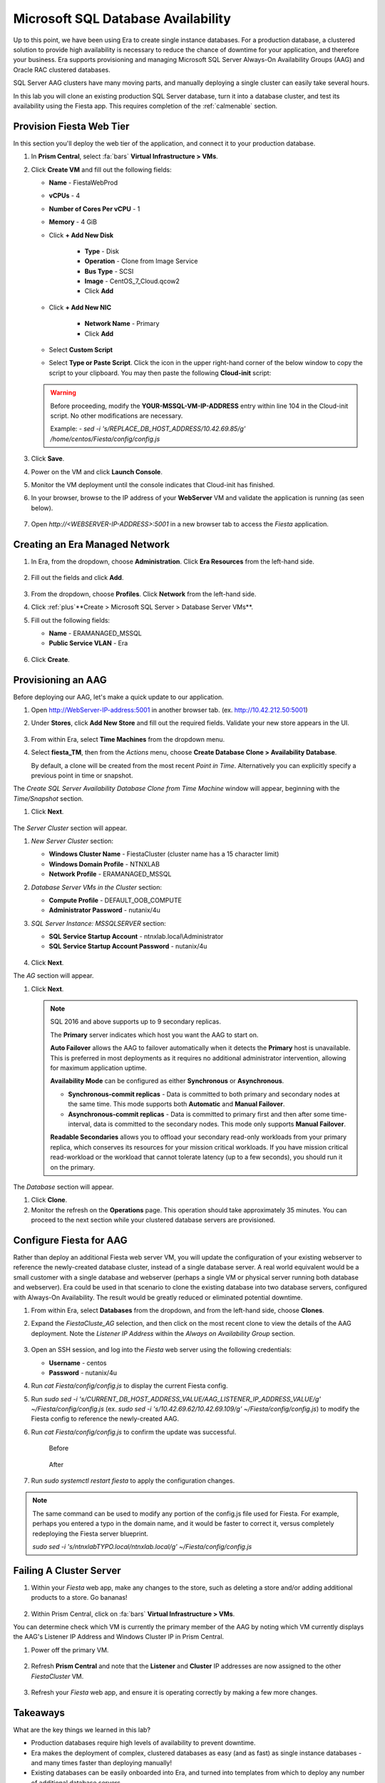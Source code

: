 .. _advanced_aag:

-----------------------------------
Microsoft SQL Database Availability
-----------------------------------

Up to this point, we have been using Era to create single instance databases. For a production database, a clustered solution to provide high availability is necessary to reduce the chance of downtime for your application, and therefore your business. Era supports provisioning and managing Microsoft SQL Server Always-On Availability Groups (AAG) and Oracle RAC clustered databases.

SQL Server AAG clusters have many moving parts, and manually deploying a single cluster can easily take several hours.

In this lab you will clone an existing production SQL Server database, turn it into a database cluster, and test its availability using the Fiesta app. This requires completion of the :ref:`calmenable` section.

Provision Fiesta Web Tier
+++++++++++++++++++++++++

In this section you'll deploy the web tier of the application, and connect it to your production database.

.. #. `Download the Fiesta Blueprint by right-clicking here <https://raw.githubusercontent.com/nutanixworkshops/EraWithMSSQL/master/deploy_mssql_era/FiestaNoDB.json>`_. This single-VM Blueprint is used to provision only the web tier portion of the application.
..
.. #. From Prism Central, click on :fa:`bars` **Services > Calm**.
..
.. #. Select **Blueprints** from the left-hand menu and click **Upload Blueprint**.
..
.. #. Select **FiestaNoDB.json**.
..
.. #. Select **POC-Project** as the Calm project, and click **Upload**.
..
.. #. Select the **WebServer** Service, and in the **VM** Configuration menu on the right, select **Primary** as the **NIC 1** network.
..
.. #. Click **Credentials**.
..
.. #. Expand the **CENTOS** credential, and paste in the following value as the **SSH Private Key**. Click the icon in the upper right-hand corner of the below window to copy the commands to your clipboard. You may then paste that within Calm.
..
..    ::
..
..      -----BEGIN RSA PRIVATE KEY-----
..      MIIEowIBAAKCAQEAii7qFDhVadLx5lULAG/ooCUTA/ATSmXbArs+GdHxbUWd/bNG
..      ZCXnaQ2L1mSVVGDxfTbSaTJ3En3tVlMtD2RjZPdhqWESCaoj2kXLYSiNDS9qz3SK
..      6h822je/f9O9CzCTrw2XGhnDVwmNraUvO5wmQObCDthTXc72PcBOd6oa4ENsnuY9
..      HtiETg29TZXgCYPFXipLBHSZYkBmGgccAeY9dq5ywiywBJLuoSovXkkRJk3cd7Gy
..      hCRIwYzqfdgSmiAMYgJLrz/UuLxatPqXts2D8v1xqR9EPNZNzgd4QHK4of1lqsNR
..      uz2SxkwqLcXSw0mGcAL8mIwVpzhPzwmENC5OrwIBJQKCAQB++q2WCkCmbtByyrAp
..      6ktiukjTL6MGGGhjX/PgYA5IvINX1SvtU0NZnb7FAntiSz7GFrODQyFPQ0jL3bq0
..      MrwzRDA6x+cPzMb/7RvBEIGdadfFjbAVaMqfAsul5SpBokKFLxU6lDb2CMdhS67c
..      1K2Hv0qKLpHL0vAdEZQ2nFAMWETvVMzl0o1dQmyGzA0GTY8VYdCRsUbwNgvFMvBj
..      8T/svzjpASDifa7IXlGaLrXfCH584zt7y+qjJ05O1G0NFslQ9n2wi7F93N8rHxgl
..      JDE4OhfyaDyLL1UdBlBpjYPSUbX7D5NExLggWEVFEwx4JRaK6+aDdFDKbSBIidHf
..      h45NAoGBANjANRKLBtcxmW4foK5ILTuFkOaowqj+2AIgT1ezCVpErHDFg0bkuvDk
..      QVdsAJRX5//luSO30dI0OWWGjgmIUXD7iej0sjAPJjRAv8ai+MYyaLfkdqv1Oj5c
..      oDC3KjmSdXTuWSYNvarsW+Uf2v7zlZlWesTnpV6gkZH3tX86iuiZAoGBAKM0mKX0
..      EjFkJH65Ym7gIED2CUyuFqq4WsCUD2RakpYZyIBKZGr8MRni3I4z6Hqm+rxVW6Dj
..      uFGQe5GhgPvO23UG1Y6nm0VkYgZq81TraZc/oMzignSC95w7OsLaLn6qp32Fje1M
..      Ez2Yn0T3dDcu1twY8OoDuvWx5LFMJ3NoRJaHAoGBAJ4rZP+xj17DVElxBo0EPK7k
..      7TKygDYhwDjnJSRSN0HfFg0agmQqXucjGuzEbyAkeN1Um9vLU+xrTHqEyIN/Jqxk
..      hztKxzfTtBhK7M84p7M5iq+0jfMau8ykdOVHZAB/odHeXLrnbrr/gVQsAKw1NdDC
..      kPCNXP/c9JrzB+c4juEVAoGBAJGPxmp/vTL4c5OebIxnCAKWP6VBUnyWliFhdYME
..      rECvNkjoZ2ZWjKhijVw8Il+OAjlFNgwJXzP9Z0qJIAMuHa2QeUfhmFKlo4ku9LOF
..      2rdUbNJpKD5m+IRsLX1az4W6zLwPVRHp56WjzFJEfGiRjzMBfOxkMSBSjbLjDm3Z
..      iUf7AoGBALjvtjapDwlEa5/CFvzOVGFq4L/OJTBEBGx/SA4HUc3TFTtlY2hvTDPZ
..      dQr/JBzLBUjCOBVuUuH3uW7hGhW+DnlzrfbfJATaRR8Ht6VU651T+Gbrr8EqNpCP
..      gmznERCNf9Kaxl/hlyV5dZBe/2LIK+/jLGNu9EJLoraaCBFshJKF
..      -----END RSA PRIVATE KEY-----
..
.. #. Click **Save**, and then click **Back** once the Blueprint has completed saving.
..
.. #. Click **Launch**. Fill out the following fields:
..
..    - **Name of the Application** - FiestaWeb
..    - **db_password** - nutanix/4u
..    - **db_name** - Fiesta
..    - **db_dialect** - mssql
..    - **db_domain_name** - ntnxlab.local
..    - **db_username** - Administrator
..    - **db_host_address** - The IP of your *MSSQL2* VM
..
.. #. Click **Create**.
..
.. #. Select the **Audit** tab to monitor the deployment. This process should take <5 minutes.
..
.. #. Once the application status changes to **Running**, select the **Services** tab, and then select the **WebServer** service to obtain the **IP Address** of your web server.

#. In **Prism Central**, select :fa:`bars` **Virtual Infrastructure > VMs**.

#. Click **Create VM** and fill out the following fields:

   - **Name** - FiestaWebProd
   - **vCPUs** - 4
   - **Number of Cores Per vCPU** - 1
   - **Memory** - 4 GiB
   - Click **+ Add New Disk**

      - **Type** - Disk
      - **Operation** - Clone from Image Service
      - **Bus Type** - SCSI
      - **Image** - CentOS_7_Cloud.qcow2
      - Click **Add**

   - Click **+ Add New NIC**

      - **Network Name** - Primary
      - Click **Add**

   - Select **Custom Script**
   - Select **Type or Paste Script**. Click the icon in the upper right-hand corner of the below window to copy the script to your clipboard. You may then paste the following **Cloud-init** script:

   .. literalinclude:: webserver.cloudconfig
    :linenos:
    :language: YAML

   .. warning::

      Before proceeding, modify the **YOUR-MSSQL-VM-IP-ADDRESS** entry within line 104 in the Cloud-init script. No other modifications are necessary.

      Example: `- sed -i 's/REPLACE_DB_HOST_ADDRESS/10.42.69.85/g' /home/centos/Fiesta/config/config.js`

#. Click **Save**.

#. Power on the VM and click **Launch Console**.

#. Monitor the VM deployment until the console indicates that Cloud-init has finished.

#. In your browser, browse to the IP address of your **WebServer** VM and validate the application is running (as seen below).

   .. figure:: images/19.png

#. Open `http://<WEBSERVER-IP-ADDRESS>:5001` in a new browser tab to access the *Fiesta* application.

Creating an Era Managed Network
+++++++++++++++++++++++++++++++

#. In Era, from the dropdown, choose **Administration**. Click **Era Resources** from the left-hand side.

   .. figure:: images/3.png

#. Fill out the fields and click **Add**.

   .. figure:: images/4.png

#. From the dropdown, choose **Profiles**. Click **Network** from the left-hand side.

#. Click :ref:`plus`**Create > Microsoft SQL Server > Database Server VMs**.

#. Fill out the following fields:

   - **Name** - ERAMANAGED_MSSQL
   - **Public Service VLAN** - Era

   .. figure:: images/5.png

#. Click **Create**.

Provisioning an AAG
+++++++++++++++++++

Before deploying our AAG, let's make a quick update to our application.

#. Open `<http://WebServer-IP-address:5001>`_ in another browser tab. (ex. `<http://10.42.212.50:5001>`_)

#. Under **Stores**, click **Add New Store** and fill out the required fields. Validate your new store appears in the UI.

   .. figure:: images/5a.png

#. From within Era, select **Time Machines** from the dropdown menu.

#. Select **fiesta_TM**, then from the *Actions* menu, choose **Create Database Clone > Availability Database**.

   By default, a clone will be created from the most recent *Point in Time*. Alternatively you can explicitly specify a previous point in time or snapshot.

The *Create SQL Server Availability Database Clone from Time Machine* window will appear, beginning with the *Time/Snapshot* section.

#. Click **Next**.

   .. figure:: images/6.png

The *Server Cluster* section will appear.

#. *New Server Cluster* section:

   - **Windows Cluster Name** - FiestaCluster (cluster name has a 15 character limit)
   - **Windows Domain Profile** - NTNXLAB
   - **Network Profile** - ERAMANAGED_MSSQL

#. *Database Server VMs in the Cluster* section:

   - **Compute Profile** - DEFAULT_OOB_COMPUTE
   - **Administrator Password** - nutanix/4u

#. *SQL Server Instance: MSSQLSERVER* section:

   - **SQL Service Startup Account** - ntnxlab.local\\Administrator
   - **SQL Service Startup Account Password** - nutanix/4u

   .. figure:: images/7a.png

#. Click **Next**.

The *AG* section will appear.

#. Click **Next**.

   .. note::

      SQL 2016 and above supports up to 9 secondary replicas.

      The **Primary** server indicates which host you want the AAG to start on.

      **Auto Failover** allows the AAG to failover automatically when it detects the **Primary** host is unavailable. This is preferred in most deployments as it requires no additional administrator intervention, allowing for maximum application uptime.

      **Availability Mode** can be configured as either **Synchronous** or **Asynchronous**.

      - **Synchronous-commit replicas** - Data is committed to both primary and secondary nodes at the same time. This mode supports both **Automatic** and **Manual Failover**.
      - **Asynchronous-commit replicas** - Data is committed to primary first and then after some time-interval, data is committed to the secondary nodes. This mode only supports **Manual Failover**.

      **Readable Secondaries** allows you to offload your secondary read-only workloads from your primary replica, which conserves its resources for your mission critical workloads. If you have mission critical read-workload or the workload that cannot tolerate latency (up to a few seconds), you should run it on the primary.

The *Database* section will appear.

#. Click **Clone**.

#. Monitor the refresh on the **Operations** page. This operation should take approximately 35 minutes. You can proceed to the next section while your clustered database servers are provisioned.

Configure Fiesta for AAG
++++++++++++++++++++++++

Rather than deploy an additional Fiesta web server VM, you will update the configuration of your existing webserver to reference the newly-created database cluster, instead of a single database server. A real world equivalent would be a small customer with a single database and webserver (perhaps a single VM or physical server running both database and webserver). Era could be used in that scenario to clone the existing database into two database servers, configured with Always-On Availability. The result would be greatly reduced or eliminated potential downtime.

#. From within Era, select **Databases** from the dropdown, and from the left-hand side, choose **Clones**.

#. Expand the *FiestaCluste_AG* selection, and then click on the most recent clone to view the details of the AAG deployment. Note the *Listener IP Address* within the *Always on Availability Group* section.

   .. figure:: images/11.png

#. Open an SSH session, and log into the *Fiesta* web server using the following credentials:

   - **Username** - centos
   - **Password** - nutanix/4u

#. Run `cat Fiesta/config/config.js` to display the current Fiesta config.

#. Run `sudo sed -i 's/CURRENT_DB_HOST_ADDRESS_VALUE/AAG_LISTENER_IP_ADDRESS_VALUE/g' ~/Fiesta/config/config.js` (ex. `sudo sed -i 's/10.42.69.62/10.42.69.109/g' ~/Fiesta/config/config.js`) to modify the Fiesta config to reference the newly-created AAG.

#. Run `cat Fiesta/config/config.js` to confirm the update was successful.

   .. figure:: images/12.png

      Before

   .. figure:: images/13.png

      After

#. Run `sudo systemctl restart fiesta` to apply the configuration changes.

.. note::

   The same command can be used to modify any portion of the config.js file used for Fiesta. For example, perhaps you entered a typo in the domain name, and it would be faster to correct it, versus completely redeploying the Fiesta server blueprint.

   `sudo sed -i 's/ntnxlabTYPO.local/ntnxlab.local/g' ~/Fiesta/config/config.js`

Failing A Cluster Server
++++++++++++++++++++++++

#. Within your *Fiesta* web app, make any changes to the store, such as deleting a store and/or adding additional products to a store. Go bananas!

   .. figure:: images/15.png

#. Within Prism Central, click on :fa:`bars` **Virtual Infrastructure > VMs**.

You can determine check which VM is currently the primary member of the AAG by noting which VM currently displays the AAG's Listener IP Address and Windows Cluster IP in Prism Central.

#. Power off the primary VM.

   .. figure:: images/16.png

#. Refresh **Prism Central** and note that the **Listener** and **Cluster** IP addresses are now assigned to the other *FiestaCluster* VM.

   .. figure:: images/17.png

#. Refresh your *Fiesta* web app, and ensure it is operating correctly by making a few more changes.

   .. figure:: images/18.png

Takeaways
+++++++++

What are the key things we learned in this lab?

- Production databases require high levels of availability to prevent downtime.
- Era makes the deployment of complex, clustered databases as easy (and as fast) as single instance databases - and many times faster than deploying manually!
- Existing databases can be easily onboarded into Era, and turned into templates from which to deploy any number of additional database servers.
- Customizable recovery SLAs allow you to tune continuous, daily, and monthly RPO based on your app's requirements.
- Era provides one-click provisioning, and automatic application of database best practices.
